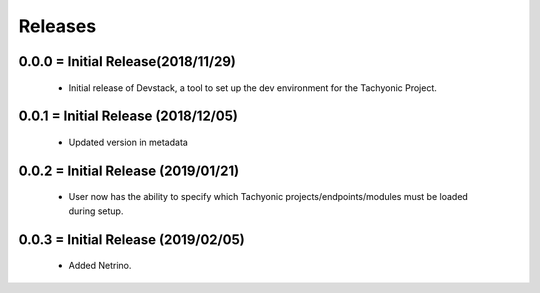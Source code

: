 Releases
########

0.0.0 = Initial Release(2018/11/29)
-----------------------------------

   * Initial release of Devstack, a tool to set up the dev environment for the Tachyonic Project.

0.0.1 = Initial Release (2018/12/05)
------------------------------------

  * Updated version in metadata

0.0.2 = Initial Release (2019/01/21)
------------------------------------

  * User now has the ability to specify which Tachyonic projects/endpoints/modules must be loaded during setup.

0.0.3 = Initial Release (2019/02/05)
------------------------------------

  * Added Netrino.
